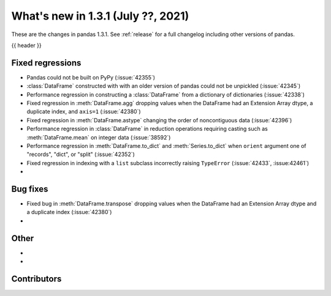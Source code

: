 .. _whatsnew_131:

What's new in 1.3.1 (July ??, 2021)
-----------------------------------

These are the changes in pandas 1.3.1. See :ref:`release` for a full changelog
including other versions of pandas.

{{ header }}

.. ---------------------------------------------------------------------------

.. _whatsnew_131.regressions:

Fixed regressions
~~~~~~~~~~~~~~~~~
- Pandas could not be built on PyPy (:issue:`42355`)
- :class:`DataFrame` constructed with with an older version of pandas could not be unpickled (:issue:`42345`)
- Performance regression in constructing a :class:`DataFrame` from a dictionary of dictionaries (:issue:`42338`)
- Fixed regression in :meth:`DataFrame.agg` dropping values when the DataFrame had an Extension Array dtype, a duplicate index, and ``axis=1`` (:issue:`42380`)
- Fixed regression in :meth:`DataFrame.astype` changing the order of noncontiguous data (:issue:`42396`)
- Performance regression in :class:`DataFrame` in reduction operations requiring casting such as :meth:`DataFrame.mean` on integer data (:issue:`38592`)
- Performance regression in :meth:`DataFrame.to_dict` and :meth:`Series.to_dict` when ``orient`` argument one of "records", "dict", or "split" (:issue:`42352`)
- Fixed regression in indexing with a ``list`` subclass incorrectly raising ``TypeError`` (:issue:`42433`, :issue:42461`)
-

.. ---------------------------------------------------------------------------

.. _whatsnew_131.bug_fixes:

Bug fixes
~~~~~~~~~
- Fixed bug in :meth:`DataFrame.transpose` dropping values when the DataFrame had an Extension Array dtype and a duplicate index (:issue:`42380`)
-

.. ---------------------------------------------------------------------------

.. _whatsnew_131.other:

Other
~~~~~
-
-

.. ---------------------------------------------------------------------------

.. _whatsnew_131.contributors:

Contributors
~~~~~~~~~~~~

.. contributors:: v1.3.0..v1.3.1|HEAD
